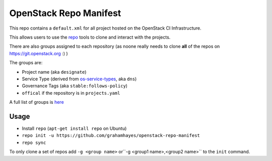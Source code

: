 OpenStack Repo Manifest
=======================

This repo contains a ``default.xml`` for all project hosted on the OpenStack
CI Infrastructure.

This allows users to use the `repo`_ tools to clone and interact with the
projects.

There are also groups assigned to each repository (as noone really needs
to clone **all** of the repos on https://git.openstack.org :) )

The groups are:

* Project name (aka ``designate``)
* Service Type (derived from `os-service-types`_, aka ``dns``)
* Governance Tags (aka ``stable:follows-policy``)
* ``offical`` if the repository is in ``projects.yaml``

A full list of groups is `here`_

Usage
-----

* Install ``repo`` (``apt-get install repo`` on Ubuntu)
* ``repo init -u https://github.com/grahamhayes/openstack-repo-manifest``
* ``repo sync``

To only clone a set of repos add ``-g <group name>``
or``-g <group1 name>,<group2 name>`` to the ``init`` command.

.. _repo: https://source.android.com/setup/using-repo
.. _os-service-types: https://docs.openstack.org/os-service-types/latest/
.. _here: groups.rst